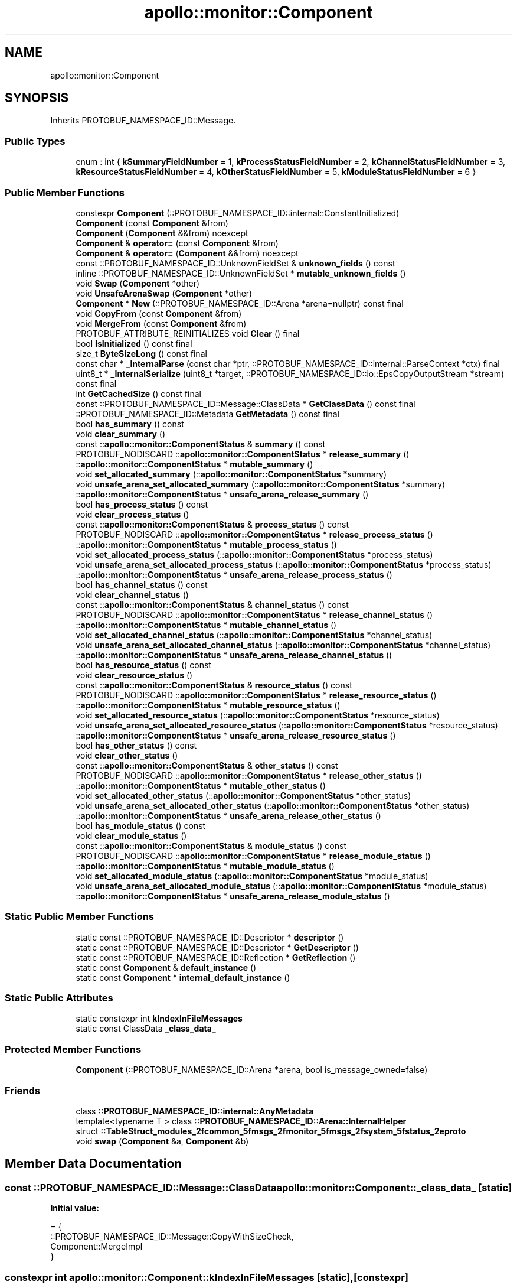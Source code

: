 .TH "apollo::monitor::Component" 3 "Sun Sep 3 2023" "Version 8.0" "Cyber-Cmake" \" -*- nroff -*-
.ad l
.nh
.SH NAME
apollo::monitor::Component
.SH SYNOPSIS
.br
.PP
.PP
Inherits PROTOBUF_NAMESPACE_ID::Message\&.
.SS "Public Types"

.in +1c
.ti -1c
.RI "enum : int { \fBkSummaryFieldNumber\fP = 1, \fBkProcessStatusFieldNumber\fP = 2, \fBkChannelStatusFieldNumber\fP = 3, \fBkResourceStatusFieldNumber\fP = 4, \fBkOtherStatusFieldNumber\fP = 5, \fBkModuleStatusFieldNumber\fP = 6 }"
.br
.in -1c
.SS "Public Member Functions"

.in +1c
.ti -1c
.RI "constexpr \fBComponent\fP (::PROTOBUF_NAMESPACE_ID::internal::ConstantInitialized)"
.br
.ti -1c
.RI "\fBComponent\fP (const \fBComponent\fP &from)"
.br
.ti -1c
.RI "\fBComponent\fP (\fBComponent\fP &&from) noexcept"
.br
.ti -1c
.RI "\fBComponent\fP & \fBoperator=\fP (const \fBComponent\fP &from)"
.br
.ti -1c
.RI "\fBComponent\fP & \fBoperator=\fP (\fBComponent\fP &&from) noexcept"
.br
.ti -1c
.RI "const ::PROTOBUF_NAMESPACE_ID::UnknownFieldSet & \fBunknown_fields\fP () const"
.br
.ti -1c
.RI "inline ::PROTOBUF_NAMESPACE_ID::UnknownFieldSet * \fBmutable_unknown_fields\fP ()"
.br
.ti -1c
.RI "void \fBSwap\fP (\fBComponent\fP *other)"
.br
.ti -1c
.RI "void \fBUnsafeArenaSwap\fP (\fBComponent\fP *other)"
.br
.ti -1c
.RI "\fBComponent\fP * \fBNew\fP (::PROTOBUF_NAMESPACE_ID::Arena *arena=nullptr) const final"
.br
.ti -1c
.RI "void \fBCopyFrom\fP (const \fBComponent\fP &from)"
.br
.ti -1c
.RI "void \fBMergeFrom\fP (const \fBComponent\fP &from)"
.br
.ti -1c
.RI "PROTOBUF_ATTRIBUTE_REINITIALIZES void \fBClear\fP () final"
.br
.ti -1c
.RI "bool \fBIsInitialized\fP () const final"
.br
.ti -1c
.RI "size_t \fBByteSizeLong\fP () const final"
.br
.ti -1c
.RI "const char * \fB_InternalParse\fP (const char *ptr, ::PROTOBUF_NAMESPACE_ID::internal::ParseContext *ctx) final"
.br
.ti -1c
.RI "uint8_t * \fB_InternalSerialize\fP (uint8_t *target, ::PROTOBUF_NAMESPACE_ID::io::EpsCopyOutputStream *stream) const final"
.br
.ti -1c
.RI "int \fBGetCachedSize\fP () const final"
.br
.ti -1c
.RI "const ::PROTOBUF_NAMESPACE_ID::Message::ClassData * \fBGetClassData\fP () const final"
.br
.ti -1c
.RI "::PROTOBUF_NAMESPACE_ID::Metadata \fBGetMetadata\fP () const final"
.br
.ti -1c
.RI "bool \fBhas_summary\fP () const"
.br
.ti -1c
.RI "void \fBclear_summary\fP ()"
.br
.ti -1c
.RI "const ::\fBapollo::monitor::ComponentStatus\fP & \fBsummary\fP () const"
.br
.ti -1c
.RI "PROTOBUF_NODISCARD ::\fBapollo::monitor::ComponentStatus\fP * \fBrelease_summary\fP ()"
.br
.ti -1c
.RI "::\fBapollo::monitor::ComponentStatus\fP * \fBmutable_summary\fP ()"
.br
.ti -1c
.RI "void \fBset_allocated_summary\fP (::\fBapollo::monitor::ComponentStatus\fP *summary)"
.br
.ti -1c
.RI "void \fBunsafe_arena_set_allocated_summary\fP (::\fBapollo::monitor::ComponentStatus\fP *summary)"
.br
.ti -1c
.RI "::\fBapollo::monitor::ComponentStatus\fP * \fBunsafe_arena_release_summary\fP ()"
.br
.ti -1c
.RI "bool \fBhas_process_status\fP () const"
.br
.ti -1c
.RI "void \fBclear_process_status\fP ()"
.br
.ti -1c
.RI "const ::\fBapollo::monitor::ComponentStatus\fP & \fBprocess_status\fP () const"
.br
.ti -1c
.RI "PROTOBUF_NODISCARD ::\fBapollo::monitor::ComponentStatus\fP * \fBrelease_process_status\fP ()"
.br
.ti -1c
.RI "::\fBapollo::monitor::ComponentStatus\fP * \fBmutable_process_status\fP ()"
.br
.ti -1c
.RI "void \fBset_allocated_process_status\fP (::\fBapollo::monitor::ComponentStatus\fP *process_status)"
.br
.ti -1c
.RI "void \fBunsafe_arena_set_allocated_process_status\fP (::\fBapollo::monitor::ComponentStatus\fP *process_status)"
.br
.ti -1c
.RI "::\fBapollo::monitor::ComponentStatus\fP * \fBunsafe_arena_release_process_status\fP ()"
.br
.ti -1c
.RI "bool \fBhas_channel_status\fP () const"
.br
.ti -1c
.RI "void \fBclear_channel_status\fP ()"
.br
.ti -1c
.RI "const ::\fBapollo::monitor::ComponentStatus\fP & \fBchannel_status\fP () const"
.br
.ti -1c
.RI "PROTOBUF_NODISCARD ::\fBapollo::monitor::ComponentStatus\fP * \fBrelease_channel_status\fP ()"
.br
.ti -1c
.RI "::\fBapollo::monitor::ComponentStatus\fP * \fBmutable_channel_status\fP ()"
.br
.ti -1c
.RI "void \fBset_allocated_channel_status\fP (::\fBapollo::monitor::ComponentStatus\fP *channel_status)"
.br
.ti -1c
.RI "void \fBunsafe_arena_set_allocated_channel_status\fP (::\fBapollo::monitor::ComponentStatus\fP *channel_status)"
.br
.ti -1c
.RI "::\fBapollo::monitor::ComponentStatus\fP * \fBunsafe_arena_release_channel_status\fP ()"
.br
.ti -1c
.RI "bool \fBhas_resource_status\fP () const"
.br
.ti -1c
.RI "void \fBclear_resource_status\fP ()"
.br
.ti -1c
.RI "const ::\fBapollo::monitor::ComponentStatus\fP & \fBresource_status\fP () const"
.br
.ti -1c
.RI "PROTOBUF_NODISCARD ::\fBapollo::monitor::ComponentStatus\fP * \fBrelease_resource_status\fP ()"
.br
.ti -1c
.RI "::\fBapollo::monitor::ComponentStatus\fP * \fBmutable_resource_status\fP ()"
.br
.ti -1c
.RI "void \fBset_allocated_resource_status\fP (::\fBapollo::monitor::ComponentStatus\fP *resource_status)"
.br
.ti -1c
.RI "void \fBunsafe_arena_set_allocated_resource_status\fP (::\fBapollo::monitor::ComponentStatus\fP *resource_status)"
.br
.ti -1c
.RI "::\fBapollo::monitor::ComponentStatus\fP * \fBunsafe_arena_release_resource_status\fP ()"
.br
.ti -1c
.RI "bool \fBhas_other_status\fP () const"
.br
.ti -1c
.RI "void \fBclear_other_status\fP ()"
.br
.ti -1c
.RI "const ::\fBapollo::monitor::ComponentStatus\fP & \fBother_status\fP () const"
.br
.ti -1c
.RI "PROTOBUF_NODISCARD ::\fBapollo::monitor::ComponentStatus\fP * \fBrelease_other_status\fP ()"
.br
.ti -1c
.RI "::\fBapollo::monitor::ComponentStatus\fP * \fBmutable_other_status\fP ()"
.br
.ti -1c
.RI "void \fBset_allocated_other_status\fP (::\fBapollo::monitor::ComponentStatus\fP *other_status)"
.br
.ti -1c
.RI "void \fBunsafe_arena_set_allocated_other_status\fP (::\fBapollo::monitor::ComponentStatus\fP *other_status)"
.br
.ti -1c
.RI "::\fBapollo::monitor::ComponentStatus\fP * \fBunsafe_arena_release_other_status\fP ()"
.br
.ti -1c
.RI "bool \fBhas_module_status\fP () const"
.br
.ti -1c
.RI "void \fBclear_module_status\fP ()"
.br
.ti -1c
.RI "const ::\fBapollo::monitor::ComponentStatus\fP & \fBmodule_status\fP () const"
.br
.ti -1c
.RI "PROTOBUF_NODISCARD ::\fBapollo::monitor::ComponentStatus\fP * \fBrelease_module_status\fP ()"
.br
.ti -1c
.RI "::\fBapollo::monitor::ComponentStatus\fP * \fBmutable_module_status\fP ()"
.br
.ti -1c
.RI "void \fBset_allocated_module_status\fP (::\fBapollo::monitor::ComponentStatus\fP *module_status)"
.br
.ti -1c
.RI "void \fBunsafe_arena_set_allocated_module_status\fP (::\fBapollo::monitor::ComponentStatus\fP *module_status)"
.br
.ti -1c
.RI "::\fBapollo::monitor::ComponentStatus\fP * \fBunsafe_arena_release_module_status\fP ()"
.br
.in -1c
.SS "Static Public Member Functions"

.in +1c
.ti -1c
.RI "static const ::PROTOBUF_NAMESPACE_ID::Descriptor * \fBdescriptor\fP ()"
.br
.ti -1c
.RI "static const ::PROTOBUF_NAMESPACE_ID::Descriptor * \fBGetDescriptor\fP ()"
.br
.ti -1c
.RI "static const ::PROTOBUF_NAMESPACE_ID::Reflection * \fBGetReflection\fP ()"
.br
.ti -1c
.RI "static const \fBComponent\fP & \fBdefault_instance\fP ()"
.br
.ti -1c
.RI "static const \fBComponent\fP * \fBinternal_default_instance\fP ()"
.br
.in -1c
.SS "Static Public Attributes"

.in +1c
.ti -1c
.RI "static constexpr int \fBkIndexInFileMessages\fP"
.br
.ti -1c
.RI "static const ClassData \fB_class_data_\fP"
.br
.in -1c
.SS "Protected Member Functions"

.in +1c
.ti -1c
.RI "\fBComponent\fP (::PROTOBUF_NAMESPACE_ID::Arena *arena, bool is_message_owned=false)"
.br
.in -1c
.SS "Friends"

.in +1c
.ti -1c
.RI "class \fB::PROTOBUF_NAMESPACE_ID::internal::AnyMetadata\fP"
.br
.ti -1c
.RI "template<typename T > class \fB::PROTOBUF_NAMESPACE_ID::Arena::InternalHelper\fP"
.br
.ti -1c
.RI "struct \fB::TableStruct_modules_2fcommon_5fmsgs_2fmonitor_5fmsgs_2fsystem_5fstatus_2eproto\fP"
.br
.ti -1c
.RI "void \fBswap\fP (\fBComponent\fP &a, \fBComponent\fP &b)"
.br
.in -1c
.SH "Member Data Documentation"
.PP 
.SS "const ::PROTOBUF_NAMESPACE_ID::Message::ClassData apollo::monitor::Component::_class_data_\fC [static]\fP"
\fBInitial value:\fP
.PP
.nf
= {
    ::PROTOBUF_NAMESPACE_ID::Message::CopyWithSizeCheck,
    Component::MergeImpl
}
.fi
.SS "constexpr int apollo::monitor::Component::kIndexInFileMessages\fC [static]\fP, \fC [constexpr]\fP"
\fBInitial value:\fP
.PP
.nf
=
    1
.fi


.SH "Author"
.PP 
Generated automatically by Doxygen for Cyber-Cmake from the source code\&.
